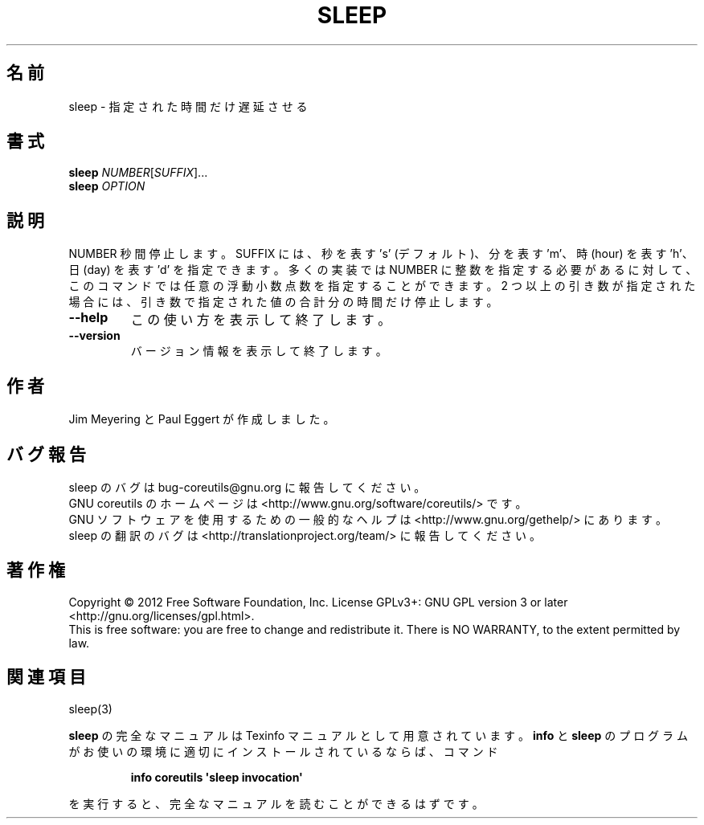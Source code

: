 .\" DO NOT MODIFY THIS FILE!  It was generated by help2man 1.35.
.\"*******************************************************************
.\"
.\" This file was generated with po4a. Translate the source file.
.\"
.\"*******************************************************************
.TH SLEEP 1 "March 2012" "GNU coreutils 8.16" ユーザーコマンド
.SH 名前
sleep \- 指定された時間だけ遅延させる
.SH 書式
\fBsleep\fP \fINUMBER\fP[\fISUFFIX\fP]...
.br
\fBsleep\fP \fIOPTION\fP
.SH 説明
.\" Add any additional description here
.PP
NUMBER 秒間停止します。
SUFFIX には、秒を表す 's' (デフォルト)、分を表す 'm'、
時 (hour) を表す 'h'、日 (day) を表す 'd' を指定できます。
多くの実装では NUMBER に整数を指定する必要があるに対して、
このコマンドでは任意の浮動小数点数を指定することができます。
2 つ以上の引き数が指定された場合には、
引き数で指定された値の合計分の時間だけ停止します。
.TP 
\fB\-\-help\fP
この使い方を表示して終了します。
.TP 
\fB\-\-version\fP
バージョン情報を表示して終了します。
.SH 作者
Jim Meyering と Paul Eggert が作成しました。
.SH バグ報告
sleep のバグは bug\-coreutils@gnu.org に報告してください。
.br
GNU coreutils のホームページは <http://www.gnu.org/software/coreutils/> です。
.br
GNU ソフトウェアを使用するための一般的なヘルプは
<http://www.gnu.org/gethelp/> にあります。
.br
sleep の翻訳のバグは <http://translationproject.org/team/> に報告してください。
.SH 著作権
Copyright \(co 2012 Free Software Foundation, Inc.  License GPLv3+: GNU GPL
version 3 or later <http://gnu.org/licenses/gpl.html>.
.br
This is free software: you are free to change and redistribute it.  There is
NO WARRANTY, to the extent permitted by law.
.SH 関連項目
sleep(3)
.PP
\fBsleep\fP の完全なマニュアルは Texinfo マニュアルとして用意されています。
\fBinfo\fP と \fBsleep\fP のプログラムがお使いの環境に適切にインストールされているならば、
コマンド
.IP
\fBinfo coreutils \(aqsleep invocation\(aq\fP
.PP
を実行すると、完全なマニュアルを読むことができるはずです。
